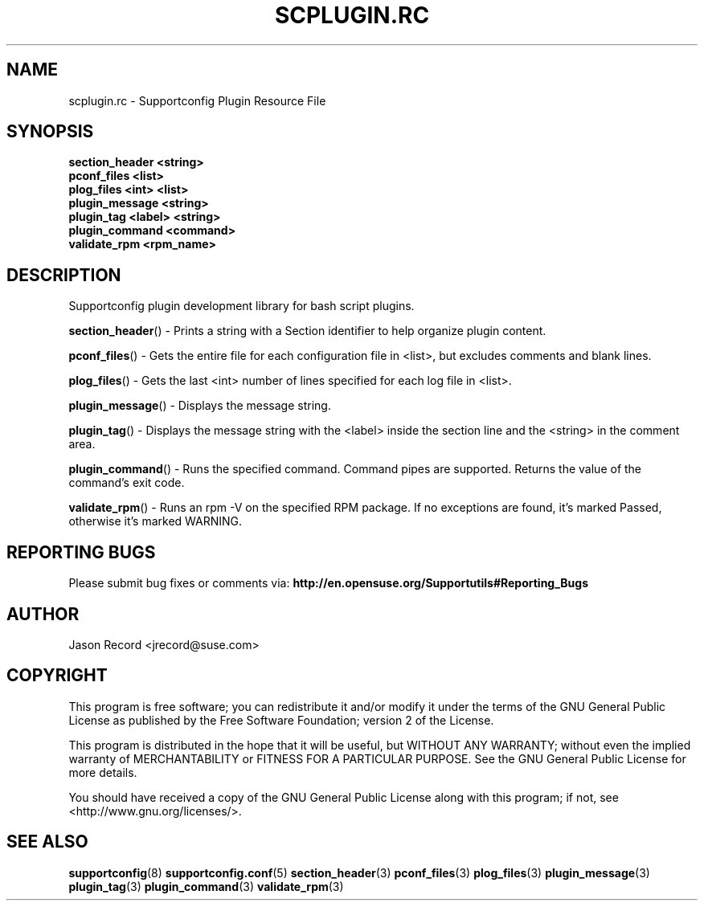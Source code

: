 .\" Copyright 2014 SUSE LLC
.\" 
.TH SCPLUGIN.RC 3 "20 Mar 2014" "supportutils" "Supportconfig Plugin Library Manual"
.SH NAME
scplugin.rc - Supportconfig Plugin Resource File
.SH SYNOPSIS
.nf
.B section_header <string>
.br
.B pconf_files <list>
.br
.B plog_files <int> <list>
.br
.B plugin_message <string>
.br
.B plugin_tag <label> <string>
.br
.B plugin_command <command>
.br
.B validate_rpm <rpm_name>
.SH DESCRIPTION
Supportconfig plugin development library for bash script plugins.

.BR section_header ()
- Prints a string with a Section identifier to help organize plugin content.

.BR pconf_files ()
- Gets the entire file for each configuration file in <list>, but excludes comments and blank lines.

.BR plog_files ()
- Gets the last <int> number of lines specified for each log file in <list>.

.BR plugin_message ()
- Displays the message string.

.BR plugin_tag ()
- Displays the message string with the <label> inside the section line and the <string> in the comment area.

.BR plugin_command ()
- Runs the specified command. Command pipes are supported. Returns the value of the command's exit code.

.BR validate_rpm ()
- Runs an rpm -V on the specified RPM package. If no exceptions are found, it's marked Passed, otherwise it's marked WARNING.

.SH REPORTING BUGS
Please submit bug fixes or comments via: 
.B http://en.opensuse.org/Supportutils#Reporting_Bugs
.SH AUTHOR
Jason Record <jrecord@suse.com>
.SH COPYRIGHT
This program is free software; you can redistribute it and/or modify
it under the terms of the GNU General Public License as published by
the Free Software Foundation; version 2 of the License.

This program is distributed in the hope that it will be useful,
but WITHOUT ANY WARRANTY; without even the implied warranty of
MERCHANTABILITY or FITNESS FOR A PARTICULAR PURPOSE.  See the
GNU General Public License for more details.

You should have received a copy of the GNU General Public License
along with this program; if not, see <http://www.gnu.org/licenses/>.
.SH SEE ALSO
.BR supportconfig (8)
.BR supportconfig.conf (5)
.BR section_header (3)
.BR pconf_files (3)
.BR plog_files (3)
.BR plugin_message (3)
.BR plugin_tag (3)
.BR plugin_command (3)
.BR validate_rpm (3)

